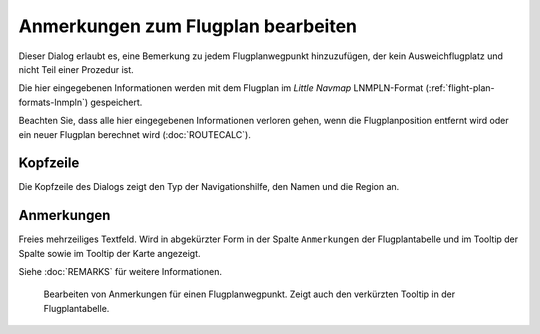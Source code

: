 Anmerkungen zum Flugplan bearbeiten
-------------------------------------------

Dieser Dialog erlaubt es, eine Bemerkung zu jedem Flugplanwegpunkt hinzuzufügen, der kein Ausweichflugplatz und nicht Teil einer Prozedur ist.

Die hier eingegebenen Informationen werden mit dem Flugplan im *Little Navmap* LNMPLN-Format (:ref:`flight-plan-formats-lnmpln`) gespeichert.

Beachten Sie, dass alle hier eingegebenen Informationen verloren gehen, wenn die Flugplanposition entfernt wird oder ein neuer Flugplan berechnet wird (:doc:`ROUTECALC`).

Kopfzeile
~~~~~~~~~~~~~~

Die Kopfzeile des Dialogs zeigt den Typ der Navigationshilfe, den Namen und die Region an.

Anmerkungen
~~~~~~~~~~~~~

Freies mehrzeiliges Textfeld. Wird in abgekürzter Form in der Spalte ``Anmerkungen`` der Flugplantabelle und im Tooltip der Spalte sowie im Tooltip der Karte angezeigt.

Siehe :doc:`REMARKS` für weitere Informationen.

.. figure:: ../images/edit_flightplan_remarks.jpg

       Bearbeiten von Anmerkungen für einen Flugplanwegpunkt. Zeigt auch den verkürzten Tooltip in der Flugplantabelle.

.. |Add Position to Flight Plan| image:: ../images/icon_routeadd.png
.. |Append Position to Flight Plan| image:: ../images/icon_routeadd.png
